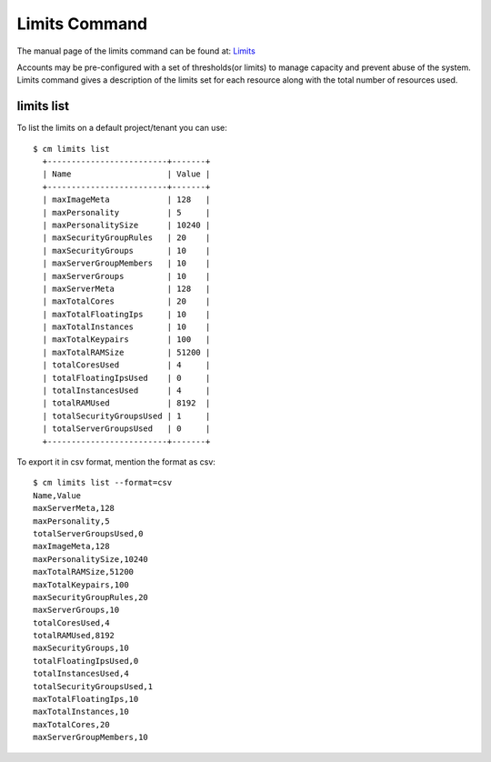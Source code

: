 Limits Command
======================================================================

The manual page of the limits command can be found at: `Limits
<../man/man.html#limits>`_

Accounts may be pre-configured with a set of thresholds(or limits) to manage
capacity and prevent abuse of the system. Limits command gives a description
of the limits set for each resource along with the total number of resources
used.

limits list
----------------------------------------------------------------------

To list the limits on a default project/tenant you can use::

  $ cm limits list
    +-------------------------+-------+
    | Name                    | Value |
    +-------------------------+-------+
    | maxImageMeta            | 128   |
    | maxPersonality          | 5     |
    | maxPersonalitySize      | 10240 |
    | maxSecurityGroupRules   | 20    |
    | maxSecurityGroups       | 10    |
    | maxServerGroupMembers   | 10    |
    | maxServerGroups         | 10    |
    | maxServerMeta           | 128   |
    | maxTotalCores           | 20    |
    | maxTotalFloatingIps     | 10    |
    | maxTotalInstances       | 10    |
    | maxTotalKeypairs        | 100   |
    | maxTotalRAMSize         | 51200 |
    | totalCoresUsed          | 4     |
    | totalFloatingIpsUsed    | 0     |
    | totalInstancesUsed      | 4     |
    | totalRAMUsed            | 8192  |
    | totalSecurityGroupsUsed | 1     |
    | totalServerGroupsUsed   | 0     |
    +-------------------------+-------+

To export it in csv format, mention the format as csv::

    $ cm limits list --format=csv
    Name,Value
    maxServerMeta,128
    maxPersonality,5
    totalServerGroupsUsed,0
    maxImageMeta,128
    maxPersonalitySize,10240
    maxTotalRAMSize,51200
    maxTotalKeypairs,100
    maxSecurityGroupRules,20
    maxServerGroups,10
    totalCoresUsed,4
    totalRAMUsed,8192
    maxSecurityGroups,10
    totalFloatingIpsUsed,0
    totalInstancesUsed,4
    totalSecurityGroupsUsed,1
    maxTotalFloatingIps,10
    maxTotalInstances,10
    maxTotalCores,20
    maxServerGroupMembers,10

